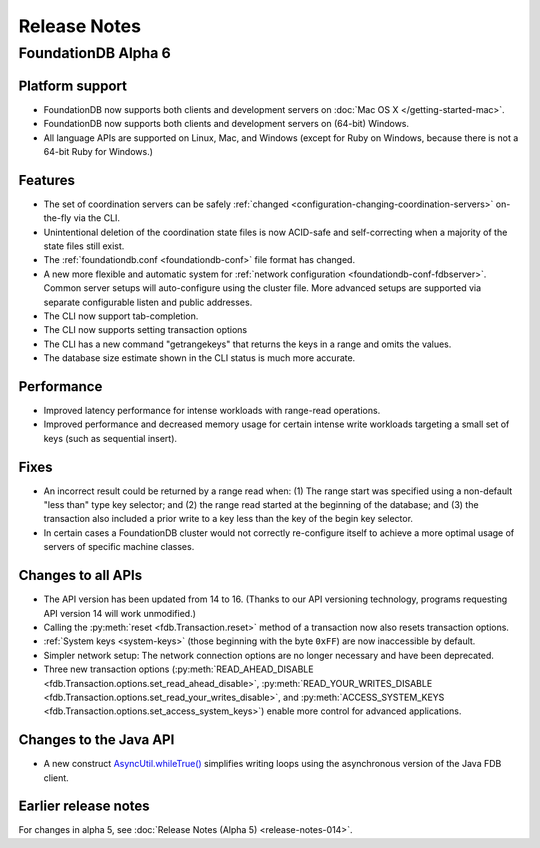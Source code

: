 #############
Release Notes
#############

FoundationDB Alpha 6
====================

Platform support
----------------

* FoundationDB now supports both clients and development servers on :doc:`Mac OS X </getting-started-mac>`.

* FoundationDB now supports both clients and development servers on (64-bit) Windows.

* All language APIs are supported on Linux, Mac, and Windows (except for Ruby on Windows, because there is not a 64-bit Ruby for Windows.)

Features
--------

* The set of coordination servers can be safely :ref:`changed <configuration-changing-coordination-servers>` on-the-fly via the CLI.

* Unintentional deletion of the coordination state files is now ACID-safe and self-correcting when a majority of the state files still exist. 

* The :ref:`foundationdb.conf <foundationdb-conf>` file format has changed.

* A new more flexible and automatic system for :ref:`network configuration <foundationdb-conf-fdbserver>`. Common server setups will auto-configure using the cluster file. More advanced setups are supported via separate configurable listen and public addresses.

* The CLI now support tab-completion.

* The CLI now supports setting transaction options

* The CLI has a new command "getrangekeys" that returns the keys in a range and omits the values.

* The database size estimate shown in the CLI status is much more accurate.

Performance
-----------

* Improved latency performance for intense workloads with range-read operations.

* Improved performance and decreased memory usage for certain intense write workloads targeting a small set of keys (such as sequential insert).

Fixes
-----

* An incorrect result could be returned by a range read when: (1) The range start was specified using a non-default "less than" type key selector; and (2) the range read started at the beginning of the database; and (3) the transaction also included a prior write to a key less than the key of the begin key selector.

* In certain cases a FoundationDB cluster would not correctly re-configure itself to achieve a more optimal usage of servers of specific machine classes.

Changes to all APIs
-------------------

* The API version has been updated from 14 to 16. (Thanks to our API versioning technology, programs requesting API version 14 will work unmodified.)

* Calling the :py:meth:`reset <fdb.Transaction.reset>` method of a transaction now also resets transaction options.

* :ref:`System keys <system-keys>` (those beginning with the byte ``0xFF``) are now inaccessible by default.

* Simpler network setup: The network connection options are no longer necessary and have been deprecated.

* Three new transaction options (:py:meth:`READ_AHEAD_DISABLE <fdb.Transaction.options.set_read_ahead_disable>`, :py:meth:`READ_YOUR_WRITES_DISABLE <fdb.Transaction.options.set_read_your_writes_disable>`, and :py:meth:`ACCESS_SYSTEM_KEYS <fdb.Transaction.options.set_access_system_keys>`) enable more control for advanced applications.

Changes to the Java API
-----------------------

* A new construct `AsyncUtil.whileTrue() <../javadoc/com/apple/cie/foundationdb/async/AsyncUtil.html#whileTrue-com.apple.foundationdb.async.Function->`_ simplifies writing loops using the asynchronous version of the Java FDB client.

Earlier release notes
---------------------

For changes in alpha 5, see :doc:`Release Notes (Alpha 5) <release-notes-014>`.
